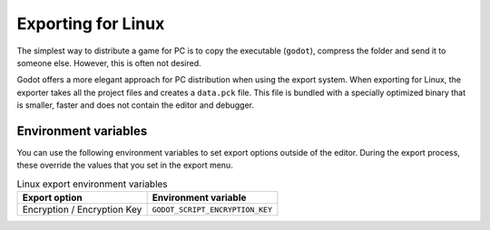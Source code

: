 .. _doc_exporting_for_linux:

Exporting for Linux
===================

.. seealso::

    This page describes how to export a Godot project to Linux.
    If you're looking to compile editor or export template binaries from source instead,
    read :ref:`doc_compiling_for_linuxbsd`.

The simplest way to distribute a game for PC is to copy the executable
(``godot``), compress the folder and send it to someone else. However, this is
often not desired.

Godot offers a more elegant approach for PC distribution when using the export
system. When exporting for Linux, the exporter takes all the project files and
creates a ``data.pck`` file. This file is bundled with a specially optimized
binary that is smaller, faster and does not contain the editor and debugger.

Environment variables
---------------------

You can use the following environment variables to set export options outside of
the editor. During the export process, these override the values that you set in
the export menu.

.. list-table:: Linux export environment variables
   :header-rows: 1

   * - Export option
     - Environment variable
   * - Encryption / Encryption Key
     - ``GODOT_SCRIPT_ENCRYPTION_KEY``
